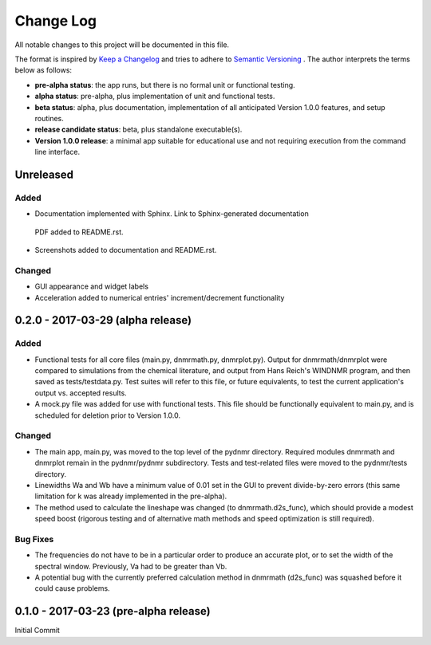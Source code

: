 ##########
Change Log
##########

All notable changes to this project will be documented in this file.

The format is inspired by `Keep a Changelog <http://keepachangelog.com/en/0.3.0/>`_ and tries to adhere to `Semantic Versioning <http://semver.org>`_
. The author interprets the terms below as follows:

* **pre-alpha status**: the app runs, but there is no formal unit or functional testing.


* **alpha status**: pre-alpha, plus implementation of unit and functional tests.


* **beta status**: alpha, plus documentation, implementation of all anticipated Version 1.0.0 features, and setup routines.


* **release candidate status**: beta, plus standalone executable(s).


* **Version 1.0.0 release**: a minimal app suitable for educational use and not requiring execution from the command line interface.


Unreleased
----------

Added
^^^^^

* Documentation implemented with Sphinx. Link to Sphinx-generated documentation
 PDF added to README.rst.

* Screenshots added to documentation and README.rst.

Changed
^^^^^^^

* GUI appearance and widget labels

* Acceleration added to numerical entries' increment/decrement functionality


0.2.0 - 2017-03-29 (alpha release)
----------------------------------

Added
^^^^^
* Functional tests for all core files (main.py, dnmrmath.py, dnmrplot.py). Output for dnmrmath/dnmrplot were compared to simulations from the chemical literature, and output from Hans Reich's WINDNMR program, and then saved as tests/testdata.py. Test suites will refer to this file, or future equivalents, to test the current application's output vs. accepted results.

* A mock.py file was added for use with functional tests. This file should be functionally equivalent to main.py, and is scheduled for deletion prior to Version 1.0.0.

Changed
^^^^^^^
* The main app, main.py, was moved to the top level of the pydnmr directory. Required modules dnmrmath and dnmrplot remain in the pydnmr/pydnmr subdirectory. Tests and test-related files were moved to the pydnmr/tests directory.

* Linewidths Wa and Wb have a minimum value of 0.01 set in the GUI to prevent divide-by-zero errors (this same limitation for k was already implemented in the pre-alpha).

* The method used to calculate the lineshape was changed (to dnmrmath.d2s_func), which should provide a modest speed boost (rigorous testing and of alternative math methods and speed optimization is still required).

Bug Fixes
^^^^^^^^^
* The frequencies do not have to be in a particular order to produce an accurate plot, or to set the width of the spectral window. Previously, Va had to be greater than Vb.

* A potential bug with the currently preferred calculation method in dnmrmath (d2s_func) was squashed before it could cause problems.


0.1.0 - 2017-03-23 (pre-alpha release)
--------------------------------------

Initial Commit